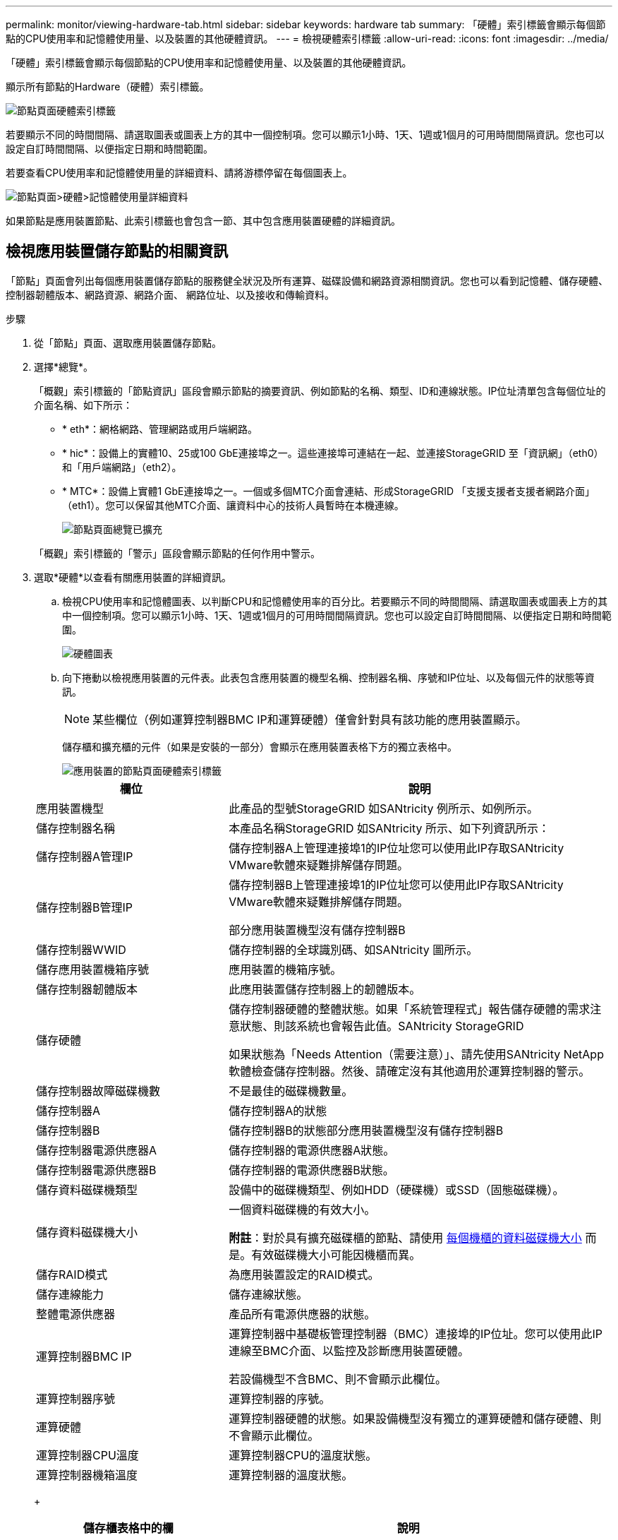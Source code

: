 ---
permalink: monitor/viewing-hardware-tab.html 
sidebar: sidebar 
keywords: hardware tab 
summary: 「硬體」索引標籤會顯示每個節點的CPU使用率和記憶體使用量、以及裝置的其他硬體資訊。 
---
= 檢視硬體索引標籤
:allow-uri-read: 
:icons: font
:imagesdir: ../media/


[role="lead"]
「硬體」索引標籤會顯示每個節點的CPU使用率和記憶體使用量、以及裝置的其他硬體資訊。

顯示所有節點的Hardware（硬體）索引標籤。

image::../media/nodes_page_hardware_tab_graphs.png[節點頁面硬體索引標籤]

若要顯示不同的時間間隔、請選取圖表或圖表上方的其中一個控制項。您可以顯示1小時、1天、1週或1個月的可用時間間隔資訊。您也可以設定自訂時間間隔、以便指定日期和時間範圍。

若要查看CPU使用率和記憶體使用量的詳細資料、請將游標停留在每個圖表上。

image::../media/nodes_page_memory_usage_details.png[節點頁面>硬體>記憶體使用量詳細資料]

如果節點是應用裝置節點、此索引標籤也會包含一節、其中包含應用裝置硬體的詳細資訊。



== 檢視應用裝置儲存節點的相關資訊

「節點」頁面會列出每個應用裝置儲存節點的服務健全狀況及所有運算、磁碟設備和網路資源相關資訊。您也可以看到記憶體、儲存硬體、控制器韌體版本、網路資源、網路介面、 網路位址、以及接收和傳輸資料。

.步驟
. 從「節點」頁面、選取應用裝置儲存節點。
. 選擇*總覽*。
+
「概觀」索引標籤的「節點資訊」區段會顯示節點的摘要資訊、例如節點的名稱、類型、ID和連線狀態。IP位址清單包含每個位址的介面名稱、如下所示：

+
** * eth*：網格網路、管理網路或用戶端網路。
** * hic*：設備上的實體10、25或100 GbE連接埠之一。這些連接埠可連結在一起、並連接StorageGRID 至「資訊網」（eth0）和「用戶端網路」（eth2）。
** * MTC*：設備上實體1 GbE連接埠之一。一個或多個MTC介面會連結、形成StorageGRID 「支援支援者支援者網路介面」（eth1）。您可以保留其他MTC介面、讓資料中心的技術人員暫時在本機連線。
+
image::../media/nodes_page_overview_tab_extended.png[節點頁面總覽已擴充]

+
「概觀」索引標籤的「警示」區段會顯示節點的任何作用中警示。



. 選取*硬體*以查看有關應用裝置的詳細資訊。
+
.. 檢視CPU使用率和記憶體圖表、以判斷CPU和記憶體使用率的百分比。若要顯示不同的時間間隔、請選取圖表或圖表上方的其中一個控制項。您可以顯示1小時、1天、1週或1個月的可用時間間隔資訊。您也可以設定自訂時間間隔、以便指定日期和時間範圍。
+
image::../media/nodes_page_hardware_tab_graphs.png[硬體圖表]

.. 向下捲動以檢視應用裝置的元件表。此表包含應用裝置的機型名稱、控制器名稱、序號和IP位址、以及每個元件的狀態等資訊。
+

NOTE: 某些欄位（例如運算控制器BMC IP和運算硬體）僅會針對具有該功能的應用裝置顯示。

+
儲存櫃和擴充櫃的元件（如果是安裝的一部分）會顯示在應用裝置表格下方的獨立表格中。

+
image::../media/nodes_page_hardware_tab_for_appliance.png[應用裝置的節點頁面硬體索引標籤]

+
[cols="1a,2a"]
|===
| 欄位 | 說明 


 a| 
應用裝置機型
 a| 
此產品的型號StorageGRID 如SANtricity 例所示、如例所示。



 a| 
儲存控制器名稱
 a| 
本產品名稱StorageGRID 如SANtricity 所示、如下列資訊所示：



 a| 
儲存控制器A管理IP
 a| 
儲存控制器A上管理連接埠1的IP位址您可以使用此IP存取SANtricity VMware軟體來疑難排解儲存問題。



 a| 
儲存控制器B管理IP
 a| 
儲存控制器B上管理連接埠1的IP位址您可以使用此IP存取SANtricity VMware軟體來疑難排解儲存問題。

部分應用裝置機型沒有儲存控制器B



 a| 
儲存控制器WWID
 a| 
儲存控制器的全球識別碼、如SANtricity 圖所示。



 a| 
儲存應用裝置機箱序號
 a| 
應用裝置的機箱序號。



 a| 
儲存控制器韌體版本
 a| 
此應用裝置儲存控制器上的韌體版本。



 a| 
儲存硬體
 a| 
儲存控制器硬體的整體狀態。如果「系統管理程式」報告儲存硬體的需求注意狀態、則該系統也會報告此值。SANtricity StorageGRID

如果狀態為「Needs Attention（需要注意）」、請先使用SANtricity NetApp軟體檢查儲存控制器。然後、請確定沒有其他適用於運算控制器的警示。



 a| 
儲存控制器故障磁碟機數
 a| 
不是最佳的磁碟機數量。



 a| 
儲存控制器A
 a| 
儲存控制器A的狀態



 a| 
儲存控制器B
 a| 
儲存控制器B的狀態部分應用裝置機型沒有儲存控制器B



 a| 
儲存控制器電源供應器A
 a| 
儲存控制器的電源供應器A狀態。



 a| 
儲存控制器電源供應器B
 a| 
儲存控制器的電源供應器B狀態。



 a| 
儲存資料磁碟機類型
 a| 
設備中的磁碟機類型、例如HDD（硬碟機）或SSD（固態磁碟機）。



 a| 
儲存資料磁碟機大小
 a| 
一個資料磁碟機的有效大小。

*附註*：對於具有擴充磁碟櫃的節點、請使用 <<shelf_data_drive_size,每個機櫃的資料磁碟機大小>> 而是。有效磁碟機大小可能因機櫃而異。



 a| 
儲存RAID模式
 a| 
為應用裝置設定的RAID模式。



 a| 
儲存連線能力
 a| 
儲存連線狀態。



 a| 
整體電源供應器
 a| 
產品所有電源供應器的狀態。



 a| 
運算控制器BMC IP
 a| 
運算控制器中基礎板管理控制器（BMC）連接埠的IP位址。您可以使用此IP連線至BMC介面、以監控及診斷應用裝置硬體。

若設備機型不含BMC、則不會顯示此欄位。



 a| 
運算控制器序號
 a| 
運算控制器的序號。



 a| 
運算硬體
 a| 
運算控制器硬體的狀態。如果設備機型沒有獨立的運算硬體和儲存硬體、則不會顯示此欄位。



 a| 
運算控制器CPU溫度
 a| 
運算控制器CPU的溫度狀態。



 a| 
運算控制器機箱溫度
 a| 
運算控制器的溫度狀態。

|===
+
[cols="1a,2a"]
|===
| 儲存櫃表格中的欄 | 說明 


 a| 
機櫃機箱序號
 a| 
儲存櫃機箱的序號。



 a| 
機櫃ID
 a| 
儲存櫃的數字識別碼。

*** 99：儲存控制器機櫃
*** 0：第一個擴充櫃
*** 1：第二個擴充櫃


*附註：*擴充櫃僅適用於SG6060。



 a| 
機櫃狀態
 a| 
儲存櫃的整體狀態。



 a| 
IOM狀態
 a| 
任何擴充櫃中的輸入/輸出模組（IOM）狀態。不適用（如果不是擴充櫃）。



 a| 
電源供應器狀態
 a| 
儲存櫃電源供應器的整體狀態。



 a| 
藥櫃狀態
 a| 
儲存櫃中的藥櫃狀態。不適用如果機櫃不含藥櫃。



 a| 
風扇狀態
 a| 
儲存櫃中冷卻風扇的整體狀態。



 a| 
磁碟機插槽
 a| 
儲存櫃中的磁碟機插槽總數。



 a| 
資料磁碟機
 a| 
儲存櫃中用於資料儲存的磁碟機數量。



 a| 
[[shel_data_drive_Size]]資料磁碟機大小
 a| 
儲存櫃中一個資料磁碟機的有效大小。



 a| 
快取磁碟機
 a| 
儲存櫃中用於快取的磁碟機數量。



 a| 
快取磁碟機大小
 a| 
儲存櫃中最小快取磁碟機的大小。一般而言、快取磁碟機的大小都相同。



 a| 
組態狀態
 a| 
儲存櫃的組態狀態。

|===




. 確認所有狀態均為「名義」。
+
如果狀態不是「名義」、請檢閱任何目前的警示。您也可以使用SANtricity 「功能變數系統管理程式」來深入瞭解這些硬體價值。請參閱安裝與維護應用裝置的說明。



. 選取*網路*以檢視每個網路的資訊。


網路流量圖表提供整體網路流量的摘要。

image::../media/nodes_page_network_traffic_graph.png[節點頁面網路流量圖]

. 請參閱「網路介面」一節。
+
image::../media/nodes_page_network_interfaces.png[節點頁面網路介面]

+
下表與「網路介面」表格中* Speed*欄位的值一起使用、以判斷應用裝置上的10/25-GbE網路連接埠是否設定為使用主動/備份模式或LACP模式。

+

NOTE: 表中顯示的值假設使用了全部四個連結。

+
[cols="1a,1a,1a,1a"]
|===
| 連結模式 | 債券模式 | 個別HIC連結速度（hic1、hic2、hic3、hic4） | 預期網格/用戶端網路速度（eth0、eth2） 


 a| 
Aggregate
 a| 
LACP
 a| 
25
 a| 
100



 a| 
固定
 a| 
LACP
 a| 
25
 a| 
50



 a| 
固定
 a| 
使用中/備份
 a| 
25
 a| 
25



 a| 
Aggregate
 a| 
LACP
 a| 
10.
 a| 
40



 a| 
固定
 a| 
LACP
 a| 
10.
 a| 
20



 a| 
固定
 a| 
使用中/備份
 a| 
10.
 a| 
10.

|===
+
如需設定10/25-GbE連接埠的詳細資訊、請參閱應用裝置的安裝與維護指示。

. 請參閱「網路通訊」一節。
+
「接收和傳輸」表格顯示已在每個網路上接收和傳送多少位元組和封包、以及其他接收和傳輸度量。

+
image::../media/nodes_page_network_communication.png[節點頁面網路通訊]



. 選取「*儲存設備*」可檢視圖表、以顯示物件資料和物件中繼資料隨時間使用的儲存設備百分比、以及磁碟裝置、磁碟區和物件存放區的相關資訊。
+
image::../media/nodes_page_storage_used_object_data.png[使用的儲存設備-物件資料]

+
image::../media/storage_used_object_metadata.png[使用的儲存設備-物件中繼資料]

+
.. 向下捲動以檢視每個Volume和物件存放區的可用儲存容量。
+
每個磁碟的「全球名稱SANtricity 」都與您在檢視完EView軟體（連接至應用裝置儲存控制器的管理軟體）中的標準Volume內容時、所顯示的Volume全球識別碼（WWID）相符。

+
為了協助您解讀磁碟讀取及寫入與磁碟區掛載點相關的統計資料、「磁碟裝置」表格*名稱*欄（即_sdc_、_sdd_、_sde_等）中顯示的名稱第一部分、會與「磁碟區」表格*「裝置*」欄中顯示的值相符。

+
image::../media/nodes_page_storage_tables.png[節點頁面儲存表格]





xref:../sg6000/index.adoc[SG6000儲存設備]

xref:../sg5700/index.adoc[SG5700儲存設備]

xref:../sg5600/index.adoc[SG5600儲存設備]



== 檢視應用裝置管理節點和閘道節點的相關資訊

「節點」頁面會列出服務健全狀況的相關資訊、以及每個作為管理節點或閘道節點之服務應用裝置的所有運算、磁碟裝置和網路資源。您也可以看到記憶體、儲存硬體、網路資源、網路介面、網路位址、 以及接收和傳輸資料。

.步驟
. 從「節點」頁面、選取應用裝置管理節點或應用裝置閘道節點。
. 選擇*總覽*。
+
「概觀」索引標籤的「節點資訊」區段會顯示節點的摘要資訊、例如節點的名稱、類型、ID和連線狀態。IP位址清單包含每個位址的介面名稱、如下所示：

+
** * adllb*和* adlli*：顯示管理網路介面是否使用主動/備份連結
** * eth*：網格網路、管理網路或用戶端網路。
** * hic*：設備上的實體10、25或100 GbE連接埠之一。這些連接埠可連結在一起、並連接StorageGRID 至「資訊網」（eth0）和「用戶端網路」（eth2）。
** * MTC*：應用裝置上的實體1-GbE連接埠之一。一個或多個MTC介面已繫結、以形成管理網路介面（eth1）。您可以保留其他MTC介面、讓資料中心的技術人員暫時在本機連線。
+
image::../media/nodes_page_overview_tab_services_appliance.png[服務應用裝置的「節點」頁面「總覽」索引標籤]



+
「概觀」索引標籤的「警示」區段會顯示節點的任何作用中警示。

. 選取*硬體*以查看有關應用裝置的詳細資訊。
+
.. 檢視CPU使用率和記憶體圖表、以判斷CPU和記憶體使用率的百分比。若要顯示不同的時間間隔、請選取圖表或圖表上方的其中一個控制項。您可以顯示1小時、1天、1週或1個月的可用時間間隔資訊。您也可以設定自訂時間間隔、以便指定日期和時間範圍。
+
image::../media/nodes_page_hardware_tab_graphs_services_appliance.png[節點頁面服務應用裝置的硬體索引標籤圖表]

.. 向下捲動以檢視應用裝置的元件表。此表包含機型名稱、序號、控制器韌體版本、以及每個元件的狀態等資訊。
+
image::../media/nodes_page_hardware_tab_services_appliance.png[服務應用裝置的「節點」頁面「硬體」索引標籤]

+
[cols="1a,2a"]
|===
| 欄位 | 說明 


 a| 
應用裝置機型
 a| 
此產品的型號StorageGRID 。



 a| 
儲存控制器故障磁碟機數
 a| 
不是最佳的磁碟機數量。



 a| 
儲存資料磁碟機類型
 a| 
設備中的磁碟機類型、例如HDD（硬碟機）或SSD（固態磁碟機）。



 a| 
儲存資料磁碟機大小
 a| 
一個資料磁碟機的有效大小。



 a| 
儲存RAID模式
 a| 
應用裝置的RAID模式。



 a| 
整體電源供應器
 a| 
產品中所有電源供應器的狀態。



 a| 
運算控制器BMC IP
 a| 
運算控制器中基礎板管理控制器（BMC）連接埠的IP位址。您可以使用此IP連線至BMC介面、以監控及診斷應用裝置硬體。

若設備機型不含BMC、則不會顯示此欄位。



 a| 
運算控制器序號
 a| 
運算控制器的序號。



 a| 
運算硬體
 a| 
運算控制器硬體的狀態。



 a| 
運算控制器CPU溫度
 a| 
運算控制器CPU的溫度狀態。



 a| 
運算控制器機箱溫度
 a| 
運算控制器的溫度狀態。

|===
.. 確認所有狀態均為「名義」。
+
如果狀態不是「名義」、請檢閱任何目前的警示。



. 選取*網路*以檢視每個網路的資訊。
+
網路流量圖表提供整體網路流量的摘要。

+
image::../media/nodes_page_network_traffic_graph.png[節點頁面網路流量圖]

+
.. 請參閱「網路介面」一節。
+
image::../media/nodes_page_hardware_tab_network_services_appliance.png[節點頁面硬體索引標籤Network Services Appliance]

+
下表與「網路介面」表格中* Speed*欄位的值一起使用、以判斷應用裝置上的四個40/100-GbE網路連接埠是否設定為使用主動/備份模式或LACP模式。

+

NOTE: 表中顯示的值假設使用了全部四個連結。

+
[cols="1a,1a,1a,1a"]
|===
| 連結模式 | 債券模式 | 個別HIC連結速度（hic1、hic2、hic3、hic4） | 預期網格/用戶端網路速度（eth0、eth2） 


 a| 
Aggregate
 a| 
LACP
 a| 
100
 a| 
400



 a| 
固定
 a| 
LACP
 a| 
100
 a| 
200



 a| 
固定
 a| 
使用中/備份
 a| 
100
 a| 
100



 a| 
Aggregate
 a| 
LACP
 a| 
40
 a| 
160



 a| 
固定
 a| 
LACP
 a| 
40
 a| 
80



 a| 
固定
 a| 
使用中/備份
 a| 
40
 a| 
40

|===
.. 請參閱「網路通訊」一節。
+
「接收和傳輸」表格顯示已在每個網路上接收和傳送多少位元組和封包、以及其他接收和傳輸度量。

+
image::../media/nodes_page_network_communication.png[節點頁面網路通訊]



. 選取* Storage *以檢視服務應用裝置上磁碟裝置和磁碟區的相關資訊。
+
image::../media/nodes_page_storage_tab_services_appliance.png[節點頁面儲存索引標籤服務設備]



xref:../sg100-1000/index.adoc[SG100與SG1000服務應用裝置]
